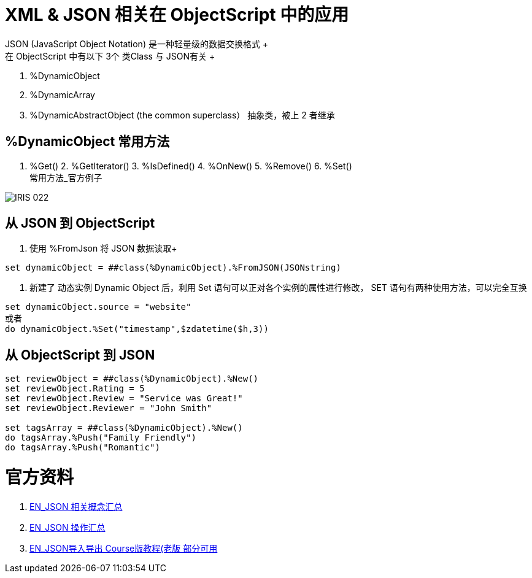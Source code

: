 
ifdef::env-github[]
:tip-caption: :bulb:
:note-caption: :information_source:
:important-caption: :heavy_exclamation_mark:
:caution-caption: :fire:
:warning-caption: :warning:
endif::[]
ifndef::imagesdir[:imagesdir: ../Img]

= XML & JSON 相关在 ObjectScript 中的应用 +
JSON (JavaScript Object Notation) 是一种轻量级的数据交换格式 +
在 ObjectScript 中有以下 3个 类Class 与 JSON有关 +
1. %DynamicObject +
2. %DynamicArray +
3. %DynamicAbstractObject (the common superclass） 抽象类，被上 2 者继承 +

== %DynamicObject 常用方法 +
1. %Get() 2. %GetIterator() 3. %IsDefined() 4. %OnNew() 5. %Remove() 6. %Set() +
常用方法_官方例子 +

image::IRIS_022.png[]

== 从 JSON 到 ObjectScript +

1. 使用 %FromJson 将 JSON 数据读取+ 
----
set dynamicObject = ##class(%DynamicObject).%FromJSON(JSONstring)
----

2. 新建了 动态实例 Dynamic Object 后，利用 Set 语句可以正对各个实例的属性进行修改， SET 语句有两种使用方法，可以完全互换 +
----
set dynamicObject.source = "website"
或者
do dynamicObject.%Set("timestamp",$zdatetime($h,3))
----

== 从 ObjectScript 到 JSON +
----
set reviewObject = ##class(%DynamicObject).%New()
set reviewObject.Rating = 5
set reviewObject.Review = "Service was Great!"
set reviewObject.Reviewer = "John Smith"

set tagsArray = ##class(%DynamicObject).%New()
do tagsArray.%Push("Family Friendly")
do tagsArray.%Push("Romantic")


----


= 官方资料 +
1. https://docs.intersystems.com/iris20212/csp/docbook/Doc.View.cls?KEY=ITECHREF_json[EN_JSON 相关概念汇总] +
2. https://docs.intersystems.com/iris20212/csp/docbook/DocBook.UI.Page.cls?KEY=GJSON[EN_JSON 操作汇总] +
3. https://learning.intersystems.com/enrol/index.php?id=972[EN_JSON导入导出 Course版教程(老版 部分可用] +
